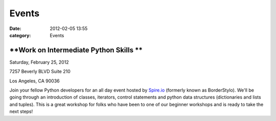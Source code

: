 ======
Events
======

:date: 2012-02-05 13:55
:category: Events

**Work on Intermediate Python Skills **
---------------------------------------

Saturday, February 25, 2012

7257 Beverly BLVD Suite 210 

Los Angeles, CA 90036

Join your fellow Python developers for an all day event hosted
by \ `Spire.io <http://www.spire.io/>`_ (formerly known as
BorderStylo). We'll be going through an introduction of classes,
iterators, control statements and python data structures (dictionaries
and lists and tuples). This is a great workshop for folks who have been
to one of our beginner workshops and is ready to take the next steps!



